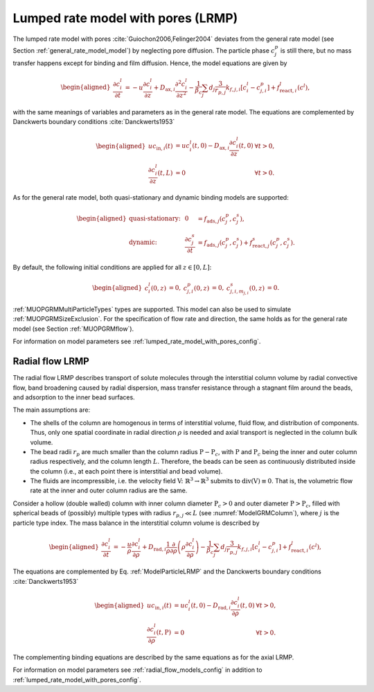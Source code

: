 .. _lumped_rate_model_with_pores_model:

Lumped rate model with pores (LRMP)
~~~~~~~~~~~~~~~~~~~~~~~~~~~~~~~~~~~

The lumped rate model with pores :cite:`Guiochon2006,Felinger2004` deviates from the general rate model (see Section :ref:`general_rate_model_model`) by neglecting pore diffusion.
The particle phase :math:`c^p_j` is still there, but no mass transfer happens except for binding and film diffusion.
Hence, the model equations are given by

.. math::

    \begin{aligned}
        \frac{\partial c^l_i}{\partial t} &= -u \frac{\partial c^l_i}{\partial z} + D_{\text{ax},i} \frac{\partial^2 c^l_i}{\partial z^2} - \frac{1}{\beta_c} \sum_{j} d_j \frac{3}{r_{p,j}} k_{f,j,i}\left[ c^l_i - c^p_{j,i} \right] + f_{\text{react},i}^l\left(c^l\right),
    \end{aligned}

.. math::
    :label: ModelParticleLRMP

    \begin{aligned}
        \frac{\partial c^p_{j,i}}{\partial t} + \frac{1 - \varepsilon_{p,j}}{F_{\text{acc},j,i} \varepsilon_{p,j}} \frac{\partial}{\partial t} \sum_{m_{j,i}} c^s_{j,i,m_{j,i}} &= \frac{3}{F_{\text{acc},j,i} \varepsilon_{p,j} r_{p,j}}k_{f,j,i}\left[ c^l_i - c^p_{j,i} \right] \\
        &+ f_{\text{react},j,i}^p\left( c_j^p, c_j^s \right) + \frac{1 - \varepsilon_{p,j}}{F_{\text{acc},j,i} \varepsilon_{p,j}} f_{\text{react},j,i}^s\left( c_j^p, c_j^s \right)
    \end{aligned}

with the same meanings of variables and parameters as in the general rate model.
The equations are complemented by Danckwerts boundary conditions :cite:`Danckwerts1953`

.. math::

    \begin{aligned}
        u c_{\text{in},i}(t) &= u c^l_i(t,0) - D_{\text{ax},i} \frac{\partial c^l_i}{\partial z}(t, 0) & \forall t > 0,\\
        \frac{\partial c^l_i}{\partial z}(t, L) &= 0 & \forall t > 0.
    \end{aligned}

As for the general rate model, both quasi-stationary and dynamic binding models are supported:

.. math::

    \begin{aligned}
        \text{quasi-stationary: }& & 0 &= f_{\text{ads},j}\left( c^p_j, c^s_j\right), \\
        \text{dynamic: }& & \frac{\partial c^s_j}{\partial t} &= f_{\text{ads},j}\left( c^p_j, c^s_j\right) + f_{\text{react},j}^s\left( c_j^p, c_j^s \right).
    \end{aligned}

By default, the following initial conditions are applied for all :math:`z \in [0,L]`:

.. math::

    \begin{aligned}
        c^l_i(0, z) &= 0, & c^p_{j,i}(0, z) &= 0, & c^s_{j,i,m_{j,i}}(0,z) &= 0.
    \end{aligned}

:ref:`MUOPGRMMultiParticleTypes` types are supported.
This model can also be used to simulate :ref:`MUOPGRMSizeExclusion`.
For the specification of flow rate and direction, the same holds as for the general rate model (see Section :ref:`MUOPGRMflow`).

For information on model parameters see :ref:`lumped_rate_model_with_pores_config`.

Radial flow LRMP
^^^^^^^^^^^^^^^^

The radial flow LRMP describes transport of solute molecules through the interstitial column volume by radial convective flow, band broadening caused by radial dispersion, mass transfer resistance through a stagnant film around the beads, and adsorption to the inner bead surfaces.

The main assumptions are:

- The shells of the column are homogenous in terms of interstitial volume, fluid flow, and distribution of components.
  Thus, only one spatial coordinate in radial direction :math:`\rho` is needed and axial transport is neglected in the column bulk volume.

- The bead radii :math:`r_{p}` are much smaller than the column radius :math:`\mathrm{P}-\mathrm{P}_c`, with :math:`\mathrm{P}` and :math:`\mathrm{P}_c` being the inner and outer column radius respectively, and the column length :math:`L`.
  Therefore, the beads can be seen as continuously distributed inside the column (i.e., at each point there is interstitial and bead volume).

- The fluids are incompressible, i.e. the velocity field :math:`\mathrm{V} \colon \mathbb{R}^3 \to \mathbb{R}^3` submits to :math:`\operatorname{div}\left( \mathrm{V} \right) \equiv 0`.
  That is, the volumetric flow rate at the inner and outer column radius are the same.

Consider a hollow (double walled) column with inner column diameter :math:`\mathrm{P}_c>0` and outer diameter :math:`\mathrm{P}>\mathrm{P}_c`, filled with spherical beads of (possibly) multiple types with radius :math:`r_{p,j} \ll L` (see :numref:`ModelGRMColumn`), where :math:`j` is the particle type index. The mass balance in the interstitial column volume is described by

.. math::

    \begin{aligned}
        \frac{\partial c^l_i}{\partial t} &= -\frac{u}{\rho} \frac{\partial c^l_i}{\partial \rho} + D_{\text{rad},i} \frac{1}{\rho} \frac{\partial}{\partial \rho} \left( \rho \frac{\partial c^l_i}{\partial \rho} \right) - \frac{1}{\beta_c} \sum_{j} d_j \frac{3}{r_{p,j}} k_{f,j,i}\left[ c^l_i - c^p_{j,i} \right] + f_{\text{react},i}^l\left(c^l\right),
    \end{aligned}

The equations are complemented by Eq. :ref:`ModelParticleLRMP` and the Danckwerts boundary conditions :cite:`Danckwerts1953`

.. math::

    \begin{aligned}
        u c_{\text{in},i}(t) &= u c^l_i(t,0) - D_{\text{rad},i} \frac{\partial c^l_i}{\partial \rho}(t, 0) & \forall t > 0,\\
        \frac{\partial c^l_i}{\partial \rho}(t, \mathrm{P}) &= 0 & \forall t > 0.
    \end{aligned}

The complementing binding equations are described by the same equations as for the axial LRMP.

For information on model parameters see :ref:`radial_flow_models_config` in addition to :ref:`lumped_rate_model_with_pores_config`.
